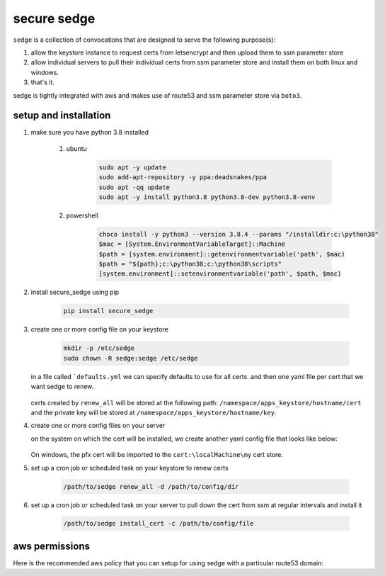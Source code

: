 ------------
secure sedge
------------

``sedge`` is a collection of convocations that are designed
to serve the following purpose(s):

#. allow the keystore instance to request certs
   from letsencrypt and then upload them to ssm parameter store

#. allow individual servers to pull their individual certs from
   ssm parameter store and install them on both linux
   and windows.

#. that's it.

sedge is tightly integrated with aws and makes use of route53 and ssm
parameter store via ``boto3``.

======================
setup and installation
======================

#. make sure you have python 3.8 installed

    #. ubuntu

        .. code-block:: bash

          sudo apt -y update
          sudo add-apt-repository -y ppa:deadsnakes/ppa
          sudo apt -qq update
          sudo apt -y install python3.8 python3.8-dev python3.8-venv

    #. powershell

        .. code-block:: powershell

          choco install -y python3 --version 3.8.4 --params "/installdir:c:\python38"
          $mac = [System.EnvironmentVariableTarget]::Machine
          $path = [system.environment]::getenvironmentvariable('path', $mac)
          $path = "${path};c:\python38;c:\python38\scripts"
          [system.environment]::setenvironmentvariable('path', $path, $mac)

#. install secure_sedge using pip

    .. code-block:: bash

      pip install secure_sedge

#. create one or more config file on your keystore

    .. code-block:: bash

      mkdir -p /etc/sedge
      sudo chown -R sedge:sedge /etc/sedge

   in a file called ```defaults.yml`` we can specify defaults to use for all
   certs.  and then one yaml file per cert that we want sedge to renew.

    .. code-block:: yaml
      :linenos:

      ---
      # the namespaces key will specify all of the namespaces in ssm
      # parameter store that the cert will be saved into
      namespaces:
        - dev
        - staging

      # the name of the profile in aws that we want to use
      profile: ewoks

      # the primary hostname / subject identifier for the cert
      # we can specify a wildcard here, but no ip addresses
      hostname: computer.contoso.com

      # any subject alternative domains that we also want secured by the cert
      # n.b., there can't be overlapping domains like having a wildcard
      # for the hostname and then a specific host.
      alt_domains:
        - computer.fabrikam.com

   certs created by ``renew_all`` will be stored at the following path:
   ``/namespace/apps_keystore/hostname/cert`` and the private key will be
   stored at ``/namespace/apps_keystore/hostname/key``.

#. create one or more config files on your server

   on the system on
   which the cert will be installed, we create another yaml
   config file that looks like below:

    .. code-block:: yaml
      :linenos:

      ---
      namespace: dev
      # should match the *primary* hostname in the requesting config file
      hostname: computer.contoso.com
      # aws / boto3 profile configured (if any) on the server to allow
      # communications to aws
      profile: default

      # the following parameters are linux-only:  certificate, key,
      #   owner, group

      # certificate defaults to /etc/ssl/certs/{{ hostname }}.bundled.crt
      certificate: /etc/ssl/certs/public.crt

      # key defaults to /etc/ssl/private/{{ hostname }}.key
      key: /etc/ssl/private/private.key

      # defaults to root / root
      owner: nginx
      group: nginx

   On windows, the pfx cert will be imported to the ``cert:\localMachine\my``
   cert store.

#. set up a cron job or scheduled task on your keystore to renew certs

      .. code-block:: bash

        /path/to/sedge renew_all -d /path/to/config/dir

#. set up a cron job or scheduled task on your server to pull down the
   cert from ssm at regular intervals and install it

      .. code-block:: bash

        /path/to/sedge install_cert -c /path/to/config/file


===============
aws permissions
===============

Here is the recommended aws policy that you can setup for using sedge
with a particular route53 domain:

.. code-block:: yaml
  :linenos:

  PolicyDocument:
    Version: "2012-10-17"
    Statement:
      - Effect: "Allow"
        Resource: "*"
        Action:
          - "route53:listhostedzones"
          - "route53:gethostedzone"
          - "route53:gethostedzonecount"
          - "route53:getchange"
          - "route53:listhostedzonesbyname"
          - "route53:listresourcerecordsets"
      - Effect: "Allow"
        Resource: !Sub "arn:aws:route53:::hostedzone/${HostedZoneId}"
        Action:
          - "route53:changeresourcerecordsets"
          - "route53:listresourcerecordsets"
      - Effect: "Allow"
        Resource:
          - !Sub "arn:aws:s3:::${Bucket}"
        Action:
          - "s3:ListBucket"
          - "s3:GetBucketLocation"
          - "s3:ListBucketMultipartUploads"
          - "s3:ListBucketVersions"
      - Effect: Allow
        Resource:
          - !Sub "arn:aws:s3:::${Bucket}/*"
        Action:
          - "s3:GetObject"
          - "s3:PutObject*"
          - "s3:DeleteObject"
          - "s3:AbortMultipartUpload"
          - "s3:ListMultipartUploadParts"


